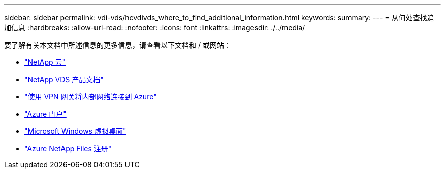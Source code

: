 ---
sidebar: sidebar 
permalink: vdi-vds/hcvdivds_where_to_find_additional_information.html 
keywords:  
summary:  
---
= 从何处查找追加信息
:hardbreaks:
:allow-uri-read: 
:nofooter: 
:icons: font
:linkattrs: 
:imagesdir: ./../media/


要了解有关本文档中所述信息的更多信息，请查看以下文档和 / 或网站：

* https://cloud.netapp.com/home["NetApp 云"]
* https://docs.netapp.com/us-en/virtual-desktop-service/index.html["NetApp VDS 产品文档"]
* https://docs.microsoft.com/en-us/learn/modules/connect-on-premises-network-with-vpn-gateway/["使用 VPN 网关将内部网络连接到 Azure"]
* https://portal.azure.com/["Azure 门户"]
* https://azure.microsoft.com/en-us/services/virtual-desktop/["Microsoft Windows 虚拟桌面"]
* https://docs.microsoft.com/en-us/azure/azure-netapp-files/azure-netapp-files-register?WT.mc_id=Portal-Microsoft_Azure_NetApp["Azure NetApp Files 注册"]

